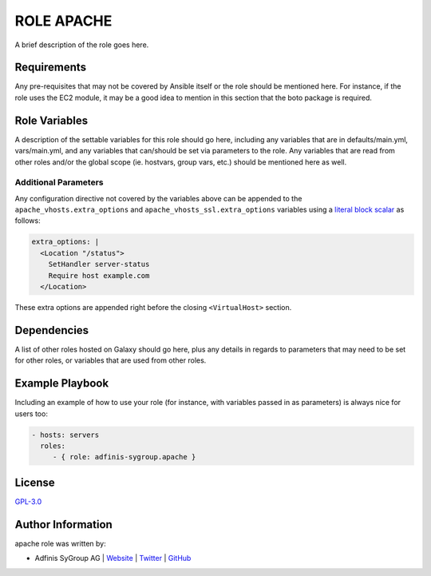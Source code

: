 ===========
ROLE APACHE
===========

.. image:: https://img.shields.io/github/license/adfinis-sygroup/ansible-role-apache.svg?style=flat-square
  :target: https://github.com/adfinis-sygroup/ansible-role-apache/blob/master/LICENSE

.. image:: https://img.shields.io/travis/adfinis-sygroup/ansible-role-apache.svg?style=flat-square
  :target: https://github.com/adfinis-sygroup/ansible-role-apache

.. image:: https://img.shields.io/badge/galaxy-adfinis--sygroup.apache-660198.svg?style=flat-square
  :target: https://galaxy.ansible.com/adfinis-sygroup/apache

A brief description of the role goes here.


Requirements
=============

Any pre-requisites that may not be covered by Ansible itself or the role
should be mentioned here. For instance, if the role uses the EC2 module, it
may be a good idea to mention in this section that the boto package is required.


Role Variables
===============

A description of the settable variables for this role should go here, including
any variables that are in defaults/main.yml, vars/main.yml, and any variables
that can/should be set via parameters to the role. Any variables that are read
from other roles and/or the global scope (ie. hostvars, group vars, etc.)
should be mentioned here as well.

Additional Parameters
---------------------
Any configuration directive not covered by the variables above can be appended
to the ``apache_vhosts.extra_options`` and ``apache_vhosts_ssl.extra_options``
variables using a `literal block scalar
<https://docs.ansible.com/ansible/latest/reference_appendices/YAMLSyntax.html>`_
as follows:

.. code-block:: yaml

  extra_options: |
    <Location "/status">
      SetHandler server-status
      Require host example.com
    </Location>

These extra options are appended right before the closing
``<VirtualHost>`` section.

Dependencies
=============

A list of other roles hosted on Galaxy should go here, plus any details in
regards to parameters that may need to be set for other roles, or variables
that are used from other roles.


Example Playbook
=================

Including an example of how to use your role (for instance, with variables
passed in as parameters) is always nice for users too:

.. code-block:: yaml

  - hosts: servers
    roles:
       - { role: adfinis-sygroup.apache }


License
========

`GPL-3.0 <https://github.com/in0rdr/ansible-role-apache/blob/master/LICENSE>`_


Author Information
===================

apache role was written by:

* Adfinis SyGroup AG | `Website <https://www.adfinis-sygroup.ch/>`_ | `Twitter <https://twitter.com/adfinissygroup>`_ | `GitHub <https://github.com/adfinis-sygroup>`_
